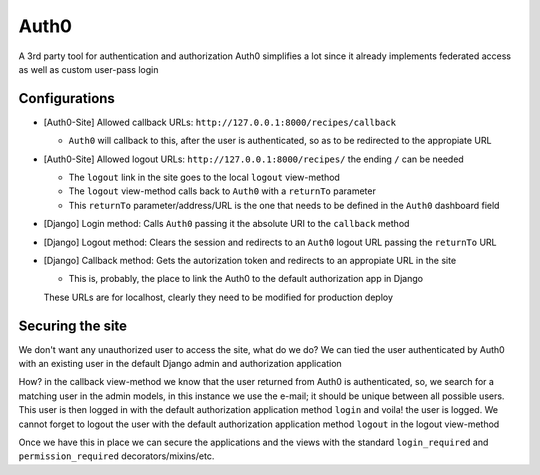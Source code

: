 Auth0
=====

A 3rd party tool for authentication and authorization
Auth0 simplifies a lot since it already implements federated access as well as custom user-pass login

Configurations
--------------

* [Auth0-Site] Allowed callback URLs: ``http://127.0.0.1:8000/recipes/callback``

  * ``Auth0`` will callback to this, after the user is authenticated, so as to be redirected to the appropiate URL

* [Auth0-Site] Allowed logout URLs: ``http://127.0.0.1:8000/recipes/`` the ending ``/`` can be needed

  * The ``logout`` link in the site goes to the local ``logout`` view-method
  * The ``logout`` view-method calls back to ``Auth0`` with a ``returnTo`` parameter
  * This ``returnTo`` parameter/address/URL is the one that needs to be defined in the ``Auth0`` dashboard field

* [Django] Login method: Calls ``Auth0`` passing it the absolute URI to the ``callback`` method
* [Django] Logout method: Clears the session and redirects to an ``Auth0`` logout URL passing the ``returnTo`` URL
* [Django] Callback method: Gets the autorization token and redirects to an appropiate URL in the site

  * This is, probably, the place to link the Auth0 to the default authorization app in Django

  These URLs are for localhost, clearly they need to be modified for production deploy

Securing the site
-----------------

We don't want any unauthorized user to access the site, what do we do?
We can tied the user authenticated by Auth0 with an existing user in the default Django admin and authorization application

How? in the callback view-method we know that the user returned from Auth0 is authenticated, so, we search for a matching user in the admin models, in this instance we use the e-mail; it should be unique between all possible users.
This user is then logged in with the default authorization application method ``login`` and voila! the user is logged.
We cannot forget to logout the user with the default authorization application method ``logout`` in the logout view-method

Once we have this in place we can secure the applications and the views with the standard ``login_required`` and ``permission_required`` decorators/mixins/etc.
